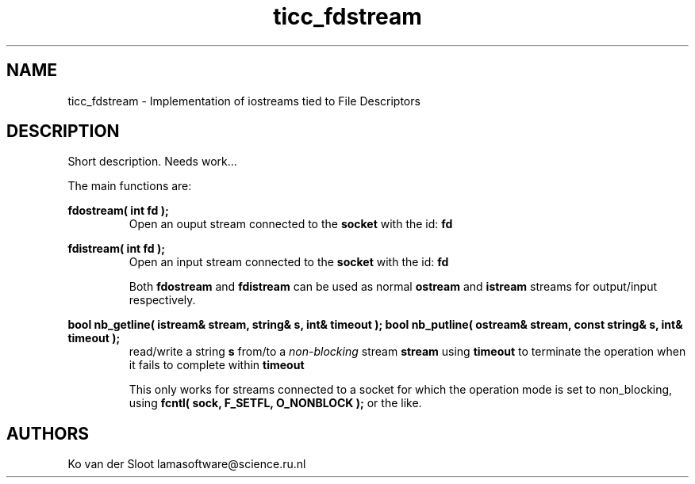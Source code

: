 .TH ticc_fdstream 1 "2015 November 26"

.SH NAME
ticc_fdstream - Implementation of iostreams tied to File Descriptors

.SH DESCRIPTION

Short description. Needs work...

The main functions are:

.B fdostream( int fd );
.RS
Open an ouput stream connected to the
.B socket
with the id:
.B fd
.RE

.B fdistream( int fd );
.RS
Open an input stream connected to the
.B socket
with the id:
.B fd

Both
.B fdostream
and
.B fdistream
can be used as normal
.B ostream
and
.B istream
streams for output/input respectively.
.RE

.B bool nb_getline( istream& stream, string& s, int& timeout );
.B bool nb_putline( ostream& stream, const string& s, int& timeout );
.RS
read/write a string
.B s
from/to a
.I non-blocking
stream
.B stream
using
.B timeout
to terminate the operation when it fails to complete within
.B timeout

This only works for streams connected to a socket for which the operation mode
is set to non_blocking, using
.B fcntl( sock, F_SETFL, O_NONBLOCK );
or the like.

.SH AUTHORS
Ko van der Sloot lamasoftware@science.ru.nl
